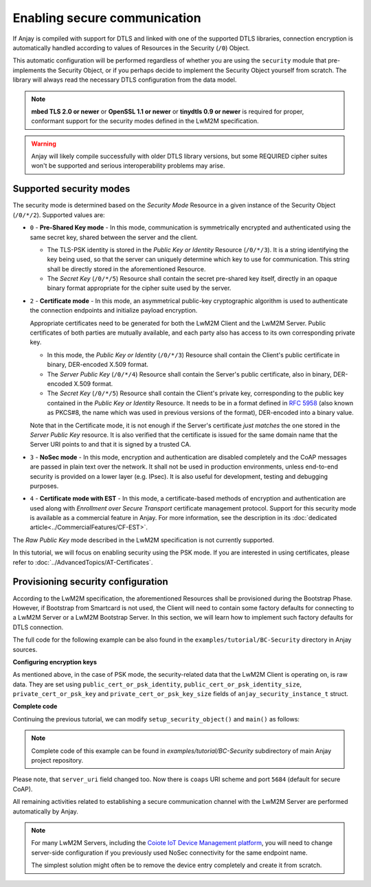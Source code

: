 ..
   Copyright 2017-2024 AVSystem <avsystem@avsystem.com>
   AVSystem Anjay LwM2M SDK
   All rights reserved.

   Licensed under the AVSystem-5-clause License.
   See the attached LICENSE file for details.

Enabling secure communication
=============================

If Anjay is compiled with support for DTLS and linked with one of the
supported DTLS libraries, connection encryption is automatically handled
according to values of Resources in the Security (``/0``) Object.

This automatic configuration will be performed regardless of whether you are
using the ``security`` module that pre-implements the Security Object, or if you
perhaps decide to implement the Security Object yourself from scratch. The
library will always read the necessary DTLS configuration from the data model.

.. note:: **mbed TLS 2.0 or newer** or **OpenSSL 1.1 or newer** or
          **tinydtls 0.9 or newer** is required for proper, conformant support
          for the security modes defined in the LwM2M specification.

.. warning:: Anjay will likely compile successfully with older DTLS library
             versions, but some REQUIRED cipher suites won't be supported and
             serious interoperability problems may arise.

Supported security modes
------------------------

The security mode is determined based on the *Security Mode* Resource in a
given instance of the Security Object (``/0/*/2``). Supported values are:

* ``0`` - **Pre-Shared Key mode** - In this mode, communication is symmetrically
  encrypted and authenticated using the same secret key, shared between the
  server and the client.

  * The TLS-PSK identity is stored in the *Public Key or Identity* Resource
    (``/0/*/3``). It is a string identifying the key being used, so that the
    server can uniquely determine which key to use for communication. This
    string shall be directly stored in the aforementioned Resource.

  * The *Secret Key* (``/0/*/5``) Resource shall contain the secret pre-shared
    key itself, directly in an opaque binary format appropriate for the
    cipher suite used by the server.

* ``2`` - **Certificate mode** - In this mode, an asymmetrical public-key
  cryptographic algorithm is used to authenticate the connection endpoints and
  initialize payload encryption.

  Appropriate certificates need to be generated for both the LwM2M Client and
  the LwM2M Server. Public certificates of both parties are mutually available,
  and each party also has access to its own corresponding private key.

  * In this mode, the *Public Key or Identity* (``/0/*/3``) Resource shall
    contain the Client's public certificate in binary, DER-encoded X.509
    format.

  * The *Server Public Key* (``/0/*/4``) Resource shall contain the Server's
    public certificate, also in binary, DER-encoded X.509 format.

  * The *Secret Key* (``/0/*/5``) Resource shall contain the Client's
    private key, corresponding to the public key contained in the *Public Key or
    Identity* Resource. It needs to be in a format defined in
    `RFC 5958 <https://tools.ietf.org/html/rfc5958>`_ (also known as PKCS#8, the
    name which was used in previous versions of the format), DER-encoded into a
    binary value.

  Note that in the Certificate mode, it is not enough if the Server's
  certificate *just matches* the one stored in the *Server Public Key* resource.
  It is also verified that the certificate is issued for the same domain name
  that the Server URI points to and that it is signed by a trusted CA.

* ``3`` - **NoSec mode** - In this mode, encryption and authentication are
  disabled completely and the CoAP messages are passed in plain text over the
  network. It shall not be used in production environments, unless end-to-end
  security is provided on a lower layer (e.g. IPsec). It is also useful for
  development, testing and debugging purposes.

* ``4`` - **Certificate mode with EST** - In this mode, a certificate-based
  methods of encryption and authentication are used along with *Enrollment
  over Secure Transport* certificate management protocol. Support for this
  security mode is available as a commercial feature in Anjay. For more information,
  see the description in its :doc:`dedicated article<../CommercialFeatures/CF-EST>`.

The *Raw Public Key* mode described in the LwM2M specification is not currently
supported. 

In this tutorial, we will focus on enabling security using the PSK mode. If you
are interested in using certificates, please refer to
:doc:`../AdvancedTopics/AT-Certificates`.

Provisioning security configuration
-----------------------------------

According to the LwM2M specification, the aforementioned Resources shall be
provisioned during the Bootstrap Phase. However, if Bootstrap from Smartcard is
not used, the Client will need to contain some factory defaults for connecting
to a LwM2M Server or a LwM2M Bootstrap Server. In this section, we will learn
how to implement such factory defaults for DTLS connection.

The full code for the following example can be also found in the
``examples/tutorial/BC-Security`` directory in Anjay sources.

**Configuring encryption keys**

As mentioned above, in the case of PSK mode, the security-related data that the
LwM2M Client is operating on, is raw data. They are set using
``public_cert_or_psk_identity``, ``public_cert_or_psk_identity_size``,
``private_cert_or_psk_key`` and ``private_cert_or_psk_key_size`` fields of
``anjay_security_instance_t`` struct.

**Complete code**

Continuing the previous tutorial, we can modify ``setup_security_object()`` and
``main()`` as follows:

.. highlight:: c
.. snippet-source:: examples/tutorial/BC-Security/src/main.c
    :emphasize-lines: 14-25

    #include <anjay/anjay.h>
    #include <anjay/security.h>
    #include <anjay/server.h>
    #include <avsystem/commons/avs_log.h>

    // Installs Security Object and adds and instance of it.
    // An instance of Security Object provides information needed to connect to
    // LwM2M server.
    static int setup_security_object(anjay_t *anjay) {
        if (anjay_security_object_install(anjay)) {
            return -1;
        }

        static const char PSK_IDENTITY[] = "identity";
        static const char PSK_KEY[] = "P4s$w0rd";

        anjay_security_instance_t security_instance = {
            .ssid = 1,
            .server_uri = "coaps://eu.iot.avsystem.cloud:5684",
            .security_mode = ANJAY_SECURITY_PSK,
            .public_cert_or_psk_identity = (const uint8_t *) PSK_IDENTITY,
            .public_cert_or_psk_identity_size = strlen(PSK_IDENTITY),
            .private_cert_or_psk_key = (const uint8_t *) PSK_KEY,
            .private_cert_or_psk_key_size = strlen(PSK_KEY)
        };

        // Anjay will assign Instance ID automatically
        anjay_iid_t security_instance_id = ANJAY_ID_INVALID;
        if (anjay_security_object_add_instance(anjay, &security_instance,
                                               &security_instance_id)) {
            return -1;
        }

        return 0;
    }

    // Installs Server Object and adds and instance of it.
    // An instance of Server Object provides the data related to a LwM2M Server.
    static int setup_server_object(anjay_t *anjay) {
        if (anjay_server_object_install(anjay)) {
            return -1;
        }

        const anjay_server_instance_t server_instance = {
            // Server Short ID
            .ssid = 1,
            // Client will send Update message often than every 60 seconds
            .lifetime = 60,
            // Disable Default Minimum Period resource
            .default_min_period = -1,
            // Disable Default Maximum Period resource
            .default_max_period = -1,
            // Disable Disable Timeout resource
            .disable_timeout = -1,
            // Sets preferred transport to UDP
            .binding = "U"
        };

        // Anjay will assign Instance ID automatically
        anjay_iid_t server_instance_id = ANJAY_ID_INVALID;
        if (anjay_server_object_add_instance(anjay, &server_instance,
                                             &server_instance_id)) {
            return -1;
        }

        return 0;
    }

    int main(int argc, char *argv[]) {
        if (argc != 2) {
            avs_log(tutorial, ERROR, "usage: %s ENDPOINT_NAME", argv[0]);
            return -1;
        }

        const anjay_configuration_t CONFIG = {
            .endpoint_name = argv[1],
            .in_buffer_size = 4000,
            .out_buffer_size = 4000,
            .msg_cache_size = 4000
        };

        anjay_t *anjay = anjay_new(&CONFIG);
        if (!anjay) {
            avs_log(tutorial, ERROR, "Could not create Anjay object");
            return -1;
        }

        int result = 0;
        // Setup necessary objects
        if (setup_security_object(anjay) || setup_server_object(anjay)) {
            result = -1;
        }

        if (!result) {
            result = anjay_event_loop_run(
                    anjay, avs_time_duration_from_scalar(1, AVS_TIME_S));
        }

        anjay_delete(anjay);
        return result;
    }

.. note::

    Complete code of this example can be found in
    `examples/tutorial/BC-Security` subdirectory of main Anjay project
    repository.

Please note, that ``server_uri`` field changed too. Now there is ``coaps``
URI scheme and port ``5684`` (default for secure CoAP).

All remaining activities related to establishing a secure communication channel
with the LwM2M Server are performed automatically by Anjay.

.. note::

    For many LwM2M Servers, including the `Coiote IoT Device Management platform
    <https://avsystem.com/coiote-iot-device-management-platform/>`_, you will
    need to change server-side configuration if you previously used NoSec
    connectivity for the same endpoint name.

    The simplest solution might often be to remove the device entry completely
    and create it from scratch.

